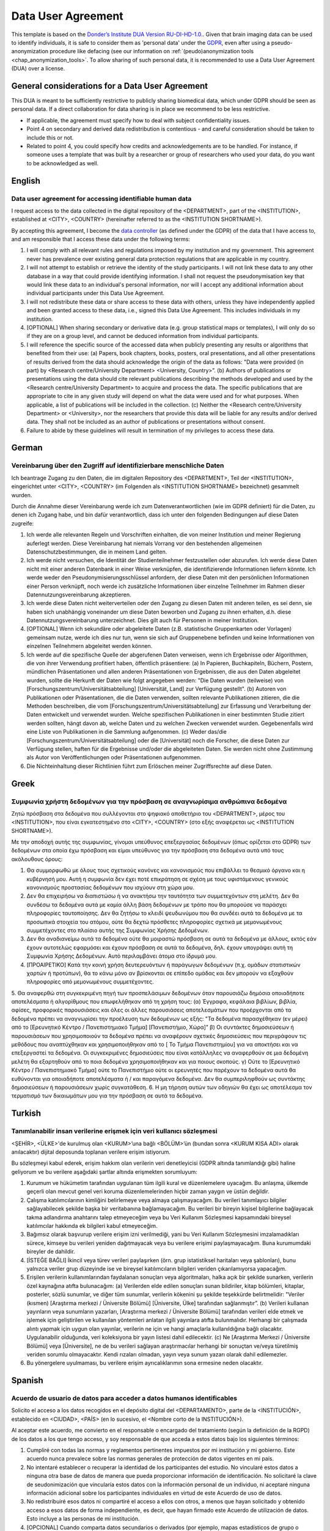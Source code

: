 .. _chap_dua:

Data User Agreement
===================

.. _Data User Agreement (DUA):

This template is based on the `Donder’s Institute DUA Version RU-DI-HD-1.0. <https://data.donders.ru.nl/doc/dua/RU-DI-HD-1.0.html?2>`_.
Given that brain imaging data can be used to identify individuals, it is safe to consider them as 'personal data' under the `GDPR <https://gdpr-info.eu/>`_, even after using a pseudo-anonymization procedure like defacing (see our information on :ref:`(peudo)anonymization tools <chap_anonymization_tools>`.
To allow sharing of such personal data, it is recommended to use a Data User Agreement (DUA) over a license.

General considerations for a Data User Agreement
------------------------------------------------

This DUA is meant to be sufficiently restrictive to publicly sharing biomedical data, which under GDPR should be seen as personal data. If a direct collaboration for data sharing is in place we recommend to be less restrictive.

- If applicable, the agreement must specify how to deal with subject confidentiality issues.
- Point 4 on secondary and derived data redistribution is contentious - and careful consideration should be taken to include this or not.
- Related to point 4, you could specify how credits and acknowledgements are to be handled. For instance, if someone uses a template that was built by a researcher or group of researchers who used your data, do you want to be acknowledged as well.


.. _optimal combination:

English
-------

Data user agreement for accessing identifiable human data
~~~~~~~~~~~~~~~~~~~~~~~~~~~~~~~~~~~~~~~~~~~~~~~~~~~~~~~~~

I request access to the data collected in the digital repository of the <DEPARTMENT>, part of the <INSTITUTION>, established at <CITY>, <COUNTRY> (hereinafter referred to as the <INSTITUTION SHORTNAME>).

By accepting this agreement, I become the `data controller <https://ec.europa.eu/info/law/law-topic/data-protection/reform/rules-business-and-organisations/obligations/controller-processor/what-data-controller-or-data-processor_en>`_ (as defined under the GDPR) of the data that I have access to, and am responsible that I access these data under the following terms:

1. I will comply with all relevant rules and regulations imposed by my institution and my government.  This agreement never has prevalence over existing general data protection regulations that are applicable in my country.
2. I will not attempt to establish or retrieve the identity of the study participants. I will not link these data to any other database in a way that could provide identifying information. I shall not request the pseudonymisation key that would link these data to an individual's personal information, nor will I accept any additional information about individual participants under this Data Use Agreement.
3. I will not redistribute these data or share access to these data with others, unless they have independently applied and been granted access to these data, i.e., signed this Data Use Agreement. This includes individuals in my institution.
4. [OPTIONAL] When sharing secondary or derivative data (e.g. group statistical maps or templates), I will only do so if they are on a group level, and cannot be deduced information from individual participants.
5. I will reference the specific source of the accessed data when publicly presenting any results or algorithms that benefited from their use: (a) Papers, book chapters, books, posters, oral presentations, and all other presentations of results derived from the data should acknowledge the origin of the data as follows: "Data were provided (in part) by <Research centre/University Department> <University, Country>”. (b) Authors of publications or presentations using the data should cite relevant publications describing the methods developed and used by the <Research centre/University Department> to acquire and process the data. The specific publications that are appropriate to cite in any given study will depend on what the data were used and for what purposes. When applicable, a list of publications will be included in the collection. (c) Neither the <Research centre/University Department> or <University>, nor the researchers that provide this data will be liable for any results and/or derived data. They shall not be included as an author of publications or presentations without consent.
6. Failure to abide by these guidelines will result in termination of my privileges to access these data.

German
-------

Vereinbarung über den Zugriff auf identifizierbare menschliche Daten
~~~~~~~~~~~~~~~~~~~~~~~~~~~~~~~~~~~~~~~~~~~~~~~~~~~~~~~~~~~~~~~~~~~~~

Ich beantrage Zugang zu den Daten, die im digitalen Repository des <DEPARTMENT>, Teil der <INSTITUTION>, eingerichtet unter <CITY>, <COUNTRY> (im Folgenden als <INSTITUTION SHORTNAME> bezeichnet) gesammelt wurden.

Durch die Annahme dieser Vereinbarung werde ich zum Datenverantwortlichen (wie im GDPR definiert) für die Daten, zu denen ich Zugang habe, und bin dafür verantwortlich, dass ich unter den folgenden Bedingungen auf diese Daten zugreife:

1. Ich werde alle relevanten Regeln und Vorschriften einhalten, die von meiner Institution und meiner Regierung auferlegt werden. Diese Vereinbarung hat niemals Vorrang vor den bestehenden allgemeinen Datenschutzbestimmungen, die in meinem Land gelten.
2. Ich werde nicht versuchen, die Identität der Studienteilnehmer festzustellen oder abzurufen. Ich werde diese Daten nicht mit einer anderen Datenbank in einer Weise verknüpfen, die identifizierende Informationen liefern könnte. Ich werde weder den Pseudonymisierungsschlüssel anfordern, der diese Daten mit den persönlichen Informationen einer Person verknüpft, noch werde ich zusätzliche Informationen über einzelne Teilnehmer im Rahmen dieser Datennutzungsvereinbarung akzeptieren.
3. Ich werde diese Daten nicht weiterverteilen oder den Zugang zu diesen Daten mit anderen teilen, es sei denn, sie haben sich unabhängig voneinander um diese Daten beworben und Zugang zu ihnen erhalten, d.h. diese Datennutzungsvereinbarung unterzeichnet. Dies gilt auch für Personen in meiner Institution.
4. [OPTIONAL] Wenn ich sekundäre oder abgeleitete Daten (z.B. statistische Gruppenkarten oder Vorlagen) gemeinsam nutze, werde ich dies nur tun, wenn sie sich auf Gruppenebene befinden und keine Informationen von einzelnen Teilnehmern abgeleitet werden können.
5. Ich werde auf die spezifische Quelle der abgerufenen Daten verweisen, wenn ich Ergebnisse oder Algorithmen, die von ihrer Verwendung profitiert haben, öffentlich präsentiere: (a) In Papieren, Buchkapiteln, Büchern, Postern, mündlichen Präsentationen und allen anderen Präsentationen von Ergebnissen, die aus den Daten abgeleitet wurden, sollte die Herkunft der Daten wie folgt angegeben werden: "Die Daten wurden (teilweise) von [Forschungszentrum/Universitätsabteilung] [Universität, Land] zur Verfügung gestellt". (b) Autoren von Publikationen oder Präsentationen, die die Daten verwenden, sollten relevante Publikationen zitieren, die die Methoden beschreiben, die vom [Forschungszentrum/Universitätsabteilung] zur Erfassung und Verarbeitung der Daten entwickelt und verwendet wurden. Welche spezifischen Publikationen in einer bestimmten Studie zitiert werden sollten, hängt davon ab, welche Daten und zu welchen Zwecken verwendet wurden. Gegebenenfalls wird eine Liste von Publikationen in die Sammlung aufgenommen. (c) Weder das/die [Forschungszentrum/Universitätsabteilung] oder die [Universität] noch die Forscher, die diese Daten zur Verfügung stellen, haften für die Ergebnisse und/oder die abgeleiteten Daten. Sie werden nicht ohne Zustimmung als Autor von Veröffentlichungen oder Präsentationen aufgenommen.
6. Die Nichteinhaltung dieser Richtlinien führt zum Erlöschen meiner Zugriffsrechte auf diese Daten.

Greek
-----

Συμφωνία χρήστη δεδομένων για την πρόσβαση σε αναγνωρίσιμα ανθρώπινα δεδομένα
~~~~~~~~~~~~~~~~~~~~~~~~~~~~~~~~~~~~~~~~~~~~~~~~~~~~~~~~~~~~~~~~~~~~~~~~~~~~~

Ζητώ πρόσβαση στα δεδομένα που συλλέγονται στο ψηφιακό αποθετήριο του <DEPARTMENT>, μέρος του <INSTITUTION>, που είναι εγκατεστημένο στο <CITY>, <COUNTRY> (στο εξής αναφέρεται ως <INSTITUTION SHORTNAME>).

Με την αποδοχή αυτής της συμφωνίας, γίνομαι υπεύθυνος επεξεργασίας δεδομένων (όπως ορίζεται στο GDPR) των δεδομένων στα οποία έχω πρόσβαση και είμαι υπεύθυνος για την πρόσβαση στα δεδομένα αυτά υπό τους ακόλουθους όρους:

1. Θα συμμορφωθώ με όλους τους σχετικούς κανόνες και κανονισμούς που επιβάλλει το θεσμικό όργανο και η κυβέρνησή μου. Αυτή η συμφωνία δεν έχει ποτέ επικράτηση σε σχέση με τους υφιστάμενους γενικούς κανονισμούς προστασίας δεδομένων που ισχύουν στη χώρα μου.
2. Δεν θα επιχειρήσω να διαπιστώσω ή να ανακτήσω την ταυτότητα των συμμετεχόντων στη μελέτη. Δεν θα συνδέσω τα δεδομένα αυτά με καμία άλλη βάση δεδομένων με τρόπο που θα μπορούσε να παράσχει πληροφορίες ταυτοποίησης. Δεν θα ζητήσω το κλειδί ψευδωνύμου που θα συνδέει αυτά τα δεδομένα με τα προσωπικά στοιχεία του ατόμου, ούτε θα δεχτώ πρόσθετες πληροφορίες σχετικά με μεμονωμένους συμμετέχοντες στο πλαίσιο αυτής της Συμφωνίας Χρήσης Δεδομένων.
3. Δεν θα αναδιανείμω αυτά τα δεδομένα ούτε θα μοιραστώ πρόσβαση σε αυτά τα δεδομένα με άλλους, εκτός εάν έχουν αυτοτελώς εφαρμόσει και έχουν πρόσβαση σε αυτά τα δεδομένα, δηλ. έχουν υπογράψει αυτή τη Συμφωνία Χρήσης Δεδομένων. Αυτό περιλαμβάνει άτομα στο ίδρυμά μου.
4. [ΠΡΟΑΙΡΕΤΙΚΟ] Κατά την κοινή χρήση δευτερευόντων ή παράγωγων δεδομένων (π.χ. ομάδων στατιστικών χαρτών ή προτύπων), θα το κάνω μόνο αν βρίσκονται σε επίπεδο ομάδας και δεν μπορούν να εξαχθούν πληροφορίες από μεμονωμένους συμμετέχοντες.
5. Θα αναφερθώ στη συγκεκριμένη πηγή των προσπελάσιμων δεδομένων όταν παρουσιάζω δημόσια οποιαδήποτε αποτελέσματα ή αλγορίθμους που επωφελήθηκαν από τη χρήση τους:
(α) Έγγραφα, κεφάλαια βιβλίων, βιβλία, αφίσες, προφορικές παρουσιάσεις και όλες οι άλλες παρουσιάσεις αποτελεσμάτων που προέρχονται από τα δεδομένα πρέπει να αναγνωρίσει την προέλευση των δεδομένων ως εξής: "Τα δεδομένα παρασχέθηκαν (εν μέρει) από το [Ερευνητικό Κέντρο / Πανεπιστημιακό Τμήμα] [Πανεπιστήμιο, Χώρα]" β) Οι συντάκτες δημοσιεύσεων ή παρουσιάσεων που χρησιμοποιούν τα δεδομένα πρέπει να αναφέρουν σχετικές δημοσιεύσεις που περιγράφουν τις μεθόδους που αναπτύχθηκαν και χρησιμοποιήθηκαν από το [ Το Τμήμα Πανεπιστημίου] για να αποκτήσει και να επεξεργαστεί τα δεδομένα. Οι συγκεκριμένες δημοσιεύσεις που είναι κατάλληλες να αναφερθούν σε μια δεδομένη μελέτη θα εξαρτηθούν από το ποια δεδομένα χρησιμοποιήθηκαν και για ποιους σκοπούς. γ) Ούτε το [Ερευνητικό Κέντρο / Πανεπιστημιακό Τμήμα] ούτε το Πανεπιστήμιο ούτε οι ερευνητές που παρέχουν τα δεδομένα αυτά θα ευθύνονται για οποιαδήποτε αποτελέσματα ή / και παραγόμενα δεδομένα. Δεν θα συμπεριληφθούν ως συντάκτης δημοσιεύσεων ή παρουσιάσεων χωρίς συγκατάθεση.
6. Η μη τήρηση αυτών των οδηγιών θα έχει ως αποτέλεσμα τον τερματισμό των δικαιωμάτων μου για την πρόσβαση σε αυτά τα δεδομένα.

Turkish
-------

Tanımlanabilir insan verilerine erişmek için veri kullanıcı sözleşmesi
~~~~~~~~~~~~~~~~~~~~~~~~~~~~~~~~~~~~~~~~~~~~~~~~~~~~~~~~~~~~~~~~~~~~~~

<ŞEHİR>, <ÜLKE>'de kurulmuş olan <KURUM>’una bağlı <BÖLÜM>’ün (bundan sonra <KURUM KISA ADI> olarak anılacaktır) dijital deposunda toplanan verilere erişim istiyorum.

Bu sözleşmeyi kabul ederek, erişim hakkım olan verilerin veri denetleyicisi (GDPR altında tanımlandığı gibi) haline geliyorum ve bu verilere aşağıdaki şartlar altında erişmekten sorumluyum:

1. Kurumum ve hükümetim tarafından uygulanan tüm ilgili kural ve düzenlemelere uyacağım. Bu anlaşma, ülkemde geçerli olan mevcut genel veri koruma düzenlemelerinden hiçbir zaman yaygın ve üstün değildir.
2. Çalışma katılımcılarının kimliğini belirlemeye veya almaya çalışmayacağım. Bu verileri tanımlayıcı bilgiler sağlayabilecek şekilde başka bir veritabanına bağlamayacağım. Bu verileri bir bireyin kişisel bilgilerine bağlayacak takma adlandırma anahtarını talep etmeyeceğim veya bu Veri Kullanım Sözleşmesi kapsamındaki bireysel katılımcılar hakkında ek bilgileri kabul etmeyeceğim.
3. Bağımsız olarak başvurup verilere erişim izni verilmediği, yani bu Veri Kullanım Sözleşmesini imzalamadıkları sürece, kimseye bu verileri yeniden dağıtmayacak veya bu verilere erişimi paylaşmayacağım. Buna kurumumdaki bireyler de dahildir.
4. [İSTEĞE BAĞLI] İkincil veya türev verileri paylaşırken (örn. grup istatistiksel haritaları veya şablonları), bunu yalnızca veriler grup düzeyinde ise ve bireysel katılımcıların bilgileri veriden çıkarılamıyorsa yapacağım.
5. Erişilen verilerin kullanımlarından faydalanan sonuçları veya algoritmaları, halka açık bir şekilde sunarken, verilerin özel kaynağına atıfta bulunacağım: (a) Verilerden elde edilen sonuçları sunan bildiriler, kitap bölümleri, kitaplar, posterler, sözlü sunumlar, ve diğer tüm sunumlar, verilerin kökenini şu şekilde teşekkürde belirtmelidir: "Veriler (kısmen) [Araştırma merkezi / Üniversite Bölümü] [Üniversite, Ülke] tarafından sağlanmıştır”. (b) Verileri kullanan yayınların veya sunumların yazarları, [Araştırma merkezi / Üniversite Bölümü] tarafından verileri elde etmek ve işlemek için geliştirilen ve kullanılan yöntemleri anlatan ilgili yayınlara atıfta bulunmalıdır. Herhangi bir çalışmada alıntı yapmak için uygun olan yayınlar, verilerin ne için ve hangi amaçlarla kullanıldığına bağlı olacaktır. Uygulanabilir olduğunda, veri koleksiyona bir yayın listesi dahil edilecektir. (c) Ne [Araştırma Merkezi / Üniversite Bölümü] veya [Üniversite], ne de bu verileri sağlayan araştırmacılar herhangi bir sonuçtan ve/veya türetilmiş veriden sorumlu olmayacaktır. Kendi rızaları olmadan, yayın veya sunum yazarı olarak dahil edilemezler.
6. Bu yönergelere uyulmaması, bu verilere erişim ayrıcalıklarımın sona ermesine neden olacaktır.

Spanish
-------

Acuerdo de usuario de datos para acceder a datos humanos identificables
~~~~~~~~~~~~~~~~~~~~~~~~~~~~~~~~~~~~~~~~~~~~~~~~~~~~~~~~~~~~~~~~~~~~~~~~

Solicito el acceso a los datos recogidos en el depósito digital del <DEPARTAMENTO>, parte de la <INSTITUCIÓN>, establecido en <CIUDAD>, <PAÍS> (en lo sucesivo, el <Nombre corto de la INSTITUCIÓN>).

Al aceptar este acuerdo, me convierto en el responsable o encargado del tratamiento (según la definición de la RGPD) de los datos a los que tengo acceso, y soy responsable de que acceda a estos datos bajo los siguientes términos:

1. Cumpliré con todas las normas y reglamentos pertinentes impuestos por mi institución y mi gobierno. Este acuerdo nunca prevalece sobre las normas generales de protección de datos vigentes en mi país.
2. No intentaré establecer o recuperar la identidad de los participantes del estudio. No vincularé estos datos a ninguna otra base de datos de manera que pueda proporcionar información de identificación. No solicitaré la clave de seudonimización que vincularía estos datos con la información personal de un individuo, ni aceptaré ninguna información adicional sobre los participantes individuales en virtud de este Acuerdo de uso de datos.
3. No redistribuiré esos datos ni compartiré el acceso a ellos con otros, a menos que hayan solicitado y obtenido acceso a esos datos de forma independiente, es decir, que hayan firmado este Acuerdo de utilización de datos. Esto incluye a las personas de mi 	institución.
4. [OPCIONAL] Cuando comparta datos secundarios o derivados (por ejemplo, mapas estadísticos de grupo o plantillas), sólo lo haré si son a nivel de grupo, y no se puede deducir la información de los participantes individuales.
5. Haré referencia a la fuente específica de los datos a los que se ha accedido cuando se presenten públicamente cualquier resultado o algoritmo que se haya beneficiado de su uso: a) En las ponencias, capítulos de libros, libros, carteles, presentaciones orales y todas las demás presentaciones de resultados derivados de los datos se deberá reconocer el origen de los datos de la siguiente manera "Los datos fueron proporcionados (en parte) por [Centro de investigación/Departamento de la Universidad] [Universidad, país]". 	b) Los autores de las publicaciones o presentaciones en que se utilicen los datos deberán citar las publicaciones pertinentes en que se describen los métodos elaborados y utilizados por el [Centro de investigación/Departamento de la Universidad] para adquirir y procesar los datos. Las publicaciones específicas que es apropiado citar en un estudio determinado dependerá de qué datos se utilizaron y con qué fines. Cuando proceda, se incluirá en la colección una lista de publicaciones. c) Ni el [Centro de investigación / Departamento de la Universidad] ni la [Universidad], ni los investigadores que proporcionen estos datos serán responsables de los resultados y/o los datos derivados. No se les incluirá como autores de publicaciones o presentaciones sin consentimiento.
6. El incumplimiento de estas directrices dará lugar a la terminación de mis privilegios de acceso a estos datos.

Norwegian
---------

Databehandleravtale for tilgang til personsensitive data
~~~~~~~~~~~~~~~~~~~~~~~~~~~~~~~~~~~~~~~~~~~~~~~~~~~~~~~~~

På vegne av min institusjon ber jeg herved om tilgang til dataene som er lagret i den digitale databasen til <FORSKERGRUPPE / NAVN><INSTITUSJON>, i <BY>, <LAND> (heretter kalt <INSTITUSJON FORKORTELSE>).

Ved å godta denne avtalen blir jeg databehandler (som definert under GDPR) for dataene jeg får tilgang til, og er således ansvarlig for å oppfylle følgende vilkår:

1. Jeg vil overholde alle relevante nasjonale- og institusjonelle regler og forskrifter for utveksling og oppbevaring av personsensitive data. Denne databehandleravtalen har aldri fortrinnsrett over andre eksisterende og relevante databehandleravtaler som gjelder ved min institusjon.
2. Jeg vil ikke forsøke å fremskaffe identiteten til forskningsdeltakerne i studien. Jeg vil ikke koble aktuelle dataene til noen annen database som på en måte kan avsløre pasientsensitiv informasjon. Jeg skal ikke be om koblingsnøkkelen som kan avsløre den enkeltes forskningsdeltakers personlige informasjon, og jeg vil heller ikke godta tilleggsinformasjon vedrørende enkeltdeltakerne som inngår i denne databehandleravtalen.
3. Jeg vil ikke videreformidle aktuelle dataene eller dele tilgang til disse dataene med andre, med mindre de på et selvstendig grunnlag har fått tilgang til de samme dataene, det vil si undertegnet en tilsvarende databehandleravtale som denne. Dette forhold inkluderer også andre personer ved min institusjon.
4. [VALGFRITT] Når jeg deler annenhånds data og metadata (for eksempel statistiske sammenfatninger eller generelle maler), vil jeg bare gjøre dette hvis dataene er på gruppenivå, og ikke kan brukes til å trekke ut informasjon om individuelle forskningsdeltakere.
5. Jeg vil referere til datakilden når jeg presenterer resultater eller algoritmer som har dratt nytte av dataene. For publiseringer av typen; (a) artikler, bokkapitler, bøker, skriftlige og muntlige presentasjoner, samt alle andre presentasjoner hvor resultatene er avledet fra dataene, skal datakilden anerkjennes som følger: "Data ble levert (delvis) av [Forskningsmiljø / Gruppe ] [Universitet, land]"; (b) forfattere av publikasjoner eller presentasjoner som bruker dataene, bør sitere relevante publikasjoner som beskriver metodene som er utviklet og brukt av [Forskningsmiljø / Gruppe ] for å skaffe og bearbeide dataene.  De spesifikke publikasjonene som er passende å sitere i en gitt studie vil avhenge av hva dataene ble brukt og til hvilket formål. Når det er aktuelt, kan en liste over relevante publikasjoner bli inkludert i samlingen; (c) Hverken [Forskningsmiljø / Gruppe] eller [Universitetet], eller forskerne som genererte og delte de opprinnelige dataene vil være ansvarlig for resultater og/eller nye data hos mottaker. De skal ikke inkluderes som forfatter av publikasjoner eller presentasjoner uten samtykke.
6. Mangel på overholdelse av overnevnte vilkår vil føre til oppsigelse og inndragelse av tilgangen til dataene omtalt i denne databehandleravtalen.

Italian
-------

DUA per l'accesso a dati umani identificabili
~~~~~~~~~~~~~~~~~~~~~~~~~~~~~~~~~~~~~~~~~~~~~

Richiedo l'accesso ai dati raccolti nell’archivio digitale del <DIPARTIMENTO>, parte dell’<ISTITUZIONE>, situata nella <CITTA’>, <NAZIONE> (di seguito denominato <ABBREVIAZIONE DELL’ISTITUZIONE>).

Accettando questo accordo, divento il responsabile del trattamento dei dati (come definito dal GDPR) a cui ho accesso e sono responsabile dell’accesso a questi dati nei seguenti termini:

1. Rispetterò tutte le norme e i regolamenti pertinenti imposti dalla mia istituzione e dal mio governo. Questo accordo non ha mai prevalenza sulle vigenti norme generali sulla protezione dei dati applicabili nel mio paese.
2. Non tenterò di stabilire o recuperare l'identità dei partecipanti allo studio. Non collegherò questi dati a nessun altro database in modo tale da fornire informazioni identificative. Non richiederò la chiave di pseudonimizzazione che collegherebbe questi dati alle informazioni personali di una persona, né accetterò ulteriori informazioni sui singoli partecipanti ai sensi del presente “Accordo sull'Uso dei Dati”.
3. Non ridistribuirò questi dati né condividerò l'accesso a questi dati con altri, a meno che essi non lo abbiano richiesto in modo indipendente e che sia stato loro concesso l'accesso a tali dati, vale a dire, firmato il presente “Accordo sull'Uso dei Dati”. Ciò include le persone nella mia istituzione.
4. [OPZIONALE] Quando condivido dati secondari o derivati ​​(ad es. Mappe statistiche o modelli di gruppo), lo farò solo se questi riguardano informazioni di gruppo e se non è possibile dedurre da essi informazioni dai singoli partecipanti.
5. Farò riferimento alla fonte specifica dei dati accessibili quando presenterò pubblicamente risultati o algoritmi che hanno beneficiato del loro uso: (a) documenti, capitoli di libri, libri, poster, presentazioni orali e tutte le altre presentazioni di risultati derivati ​​dai dati dovrebbe riconoscere l'origine dei dati come segue: "I dati sono stati forniti (in parte) da [Centro di ricerca / Dipartimento universitario] [Università, Paese]". (b) Gli autori di pubblicazioni o presentazioni che utilizzano i dati devono citare le pubblicazioni pertinenti che descrivono i metodi sviluppati e utilizzati dal [Centro di ricerca / Dipartimento universitario] per acquisire ed elaborare i dati. Le pubblicazioni specifiche che sono appropriate da citare in un dato studio dipenderanno da quali dati sono stati utilizzati e per quali scopi. Se applicabile, un elenco delle pubblicazioni saranno incluse nella raccolta. (c) Né il [Centro di ricerca / Dipartimento universitario] o [Università], né i ricercatori che forniscono questi dati saranno responsabili di alcun risultato e / o di dati derivati. Ed essi non devono essere inclusi come autori di pubblicazioni o presentazioni senza consenso.
6. La mancata osservanza di queste linee guida comporterà la chiusura dei miei privilegi di accesso a questi dati.

Czech
-----

Dohoda o užívání dat pro přístup k identifikovatelným lidským údajům
~~~~~~~~~~~~~~~~~~~~~~~~~~~~~~~~~~~~~~~~~~~~~~~~~~~~~~~~~~~~~~~~~~~~

Žádám o přístup k údajům shromážděným v digitálním úložišti <ODDĚLENÍ>, která je součástí <INSTITUCE>, zřízená v <MĚSTO>, <STÁT> (dále uvedený jako <ZKRATKA INSTITUCE>).

Přijetím této dohody se stávám správcem údajů (podle definice GDPR), ke kterým mám přístup, a jsem zodpovědný za to, že k těmto údajům přistupuji za následujících podmínek:

1. Budu dodržovat všechna příslušná pravidla a nařízení stanovená mou institucí a vládou. Tato dohoda není nikdy nadřazena stávajícím obecným předpisům o ochraně osobních údajů, které jsou platné v mé zemi.
2. Nebudu se pokoušet zjistit nebo získat identitu účastníků studie. Tyto údaje nebudu nikdy propojovat s žádnou jinou databází způsobem, který by mohl poskytnout identifikační informace. Nebudu požadovat pseudonymizační klíč, který by tyto údaje spojoval s osobními údaji jednotlivce, ani nepřijmu žádné další informace o jednotlivých subjektech spadajících pod tuto Dohodu o užívání dat.
3. Tyto data nebudu nikdy dále distribuovat ani sdílet k nim přístup s ostatními, ledaže by nezávisle požádali a měli udělený přístup k těmto datům, například na základě této Dohody o užívání dat. To zahrnuje jednotlivce v mé instituci.
4. [NEPOVINNÉ] Při sdílení sekundárních nebo odvozených dat (např. skupinových statistických map nebo šablon) tak učiním pouze v případě, pokud budou na úrovni skupiny a nepůjde z nich odvodit informace jednotlivých účastníků.
5. Při veřejné prezentaci výsledků nebo algoritmů, které měly prospěch z použití přístupných dat, budu odkazovat na jejich konkrétní zdroj: a) Příspěvky, kapitoly knih, knihy, postery, ústní prezentace a všechny ostatní prezentace výsledků získaných z dat by měly přiznat původ dat takto: „Údaje byly (částečně) poskytnuty z [Výzkumné centrum / Univerzitní klinika nebo ústav] [Univerzita, Stát]“. (b) Autoři publikací nebo prezentací využívající data by měli uvést příslušné publikace popisující metody vyvinuté a používané [Výzkumné centrum / Univerzitní klinika nebo ústav] k získání a zpracování údajů. Konkrétní publikace, které je vhodné citovat v dané studii, budou záviset na tom, jaké údaje byly použity a za jakým účelem. Ve sbírce bude případně zahrnut seznam publikací. (c) Ani [Výzkumné centrum / Univerzitní klinika nebo ústav] nebo [Univerzita], ani výzkumní pracovníci, kteří tyto data poskytli, nebudou ručit za jakékoliv výsledky a/nebo odvozená data a nesmí být zařazeni jako autoři publikací nebo prezentací bez jejich souhlasu.
6. Nedodržení těchto pokynů bude mít za následek ukončení mých oprávnění pro přístup k těmto datům.

French
-------

Engagement de l'utilisateur des données pour l'accès à des données personnelles directement ou indirectement identifiantes
~~~~~~~~~~~~~~~~~~~~~~~~~~~~~~~~~~~~~~~~~~~~~~~~~~~~~~~~~~~~~~~~~~~~~~~~~~~~~~~~~~~~~~~~~~~~~~~~~~~~~~~~~~~~~~~~~~~~~~~~~~

Je demande l'accès aux données numériques collectées dans le dépôt numérique du <Département>, faisant partie de la <Institution>, établi à <Ville>, <Pays> (ci-après dénommé le <NOM DE L'INSTITUTION>).

En acceptant cet accord, je deviens le nouveau responsable de traitement de données au sens du RGPD vis à vis des données auxquelles j'ai accès. A ce titre, je m’engage à respecter la réglementation en vigueur et à satisfaire aux conditions suivantes :

1. Je me conformerai à toutes les règles et réglementations en vigueur en matière de protection de données à caractère personnel imposées par l’état et l‘institution dont je relève. Cet accord n'a jamais préséance sur les réglementations générales existantes en matière de protection des données qui sont applicables dans mon pays.
2. Je ne poursuivrai jamais, par quelque moyen que ce soit, la finalité visant à établir ou à retrouver l'identité des personnes concernées par le traitement des données à caractère personnel, ci-devant les participants à l'étude. Je n'établirai aucun croisement entre ces données et celles d’une autre base de données d'une manière pouvant aboutir à des informations d'identification. Je ne solliciterai de clé de pseudonymisation pouvant permettre de relier ces données à l’identité d’une personne physique. Je n'accepterai aucune information ou donnée supplémentaire relatives aux participants à l’étude dans le cadre du présent accord de partage de données à caractère personnel.
3. Je ne diffuserai pas ces données. Je n’en partagerai pas l'accès avec d'autres personnes ou institutions, à moins qu'elles n'aient fait une demande indépendante et qu'on leur ait accordé l'accès à ces données, c'est-à-dire qu'elles aient signé le présent accord d'utilisation des données. Cela inclut les personnes de mon institution.
4. [FACULTATIF] Toute donnée secondaire ou dérivée (par exemple, des cartes ou des modèles statistiques de groupe) ne pourra être partagée qu’au niveau du groupe, et non déduite d’informations individuelles.
5. Je ferai référence à la source originelle spécifique des données auxquelles j'ai eu accès lorsque je présenterai les résultats ou des algorithmes ayant bénéficié de leur utilisation : a) Les articles, chapitres de livres, livres, posters, présentations orales et toutes les autres présentations de résultats dérivés des données doivent mentionner l'origine des données comme suit "Les données ont été fournies (pour partie) par [centre de recherche/département universitaire] [université, pays]". (b) Les auteurs de publications ou de présentations utilisant les données doivent citer les publications pertinentes décrivant les méthodes développées et utilisées par le [centre de recherche/département universitaire] pour acquérir et traiter les données. Les publications spécifiques qu'il convient de citer dans une étude donnée dépendront de la nature et de l'objectif de l'utilisation des données. Le cas échéant, une liste de publications sera incluse avec le dépôt numérique. (c) Tout résultat produit à partir des données à caractère personnel précitées engage la seule responsabilité du nouveau responsable de traitement. Ils ne seront pas inclus en tant qu'auteur de publications ou de présentations sans leur consentement.
6. Le non-respect de ces engagements entraînera la résiliation de mes privilèges d'accès à ces données.

Bosnian
------

Ugovor sa korisnikom podataka za pristup prepoznatljivim ljudskim podacima
~~~~~~~~~~~~~~~~~~~~~~~~~~~~~~~~~~~~~~~~~~~~~~~~~~~~~~~~~~~~~~~~~~~~~~~~~~

Zahtijevam pristup podacima prikupljenim u digitalnom repozitoriju <ODJELA>, dijela <INSTITUCIJE>, osnovane u <GRAD>, <DRŽAVA> (u nastavku referirano kao <SKRAĆENO IME INSTITUCIJE >).

Prihvatanjem ovog ugovora, postajem kontrolor podataka (kako je definirano u GDPR-u) kojima imam pristup i odgovoran sam da tim podacima pristupim pod slijedećim uvjetima:

1. Pridržavat ću se svih relevantnih pravila i propisa koje su postavile moja institucija i moja vlada. Ovaj sporazum nikad nema prevagu nad postojećim općim propisima o zaštiti podataka koji se primjenjuju u mojoj zemlji.
2. Neću pokušati utvrditi identitet učesnika studije. Neću povezati ove podatke s bilo kojom drugom bazom podataka na način koji bi mogao pružiti identifikacijske podatke. Neću tražiti ključ za pseudonimizaciju koji bi povezao ove podatke s osobnim podacima pojedinca, niti ću prihvatiti bilo kakve dodatne informacije o pojedinim sudionicima na osnovu ovog Ugovora o korištenju podataka.
3. Neću redistribuirati ove podatke niti dijeliti pristup tim podacima s drugima, osim ako oni nisu samostalno aplicirali i dobili pristup ovim podacima, tj. potpisali ovaj Ugovor o korištenju podataka. Ovo uključuje i pojedince u mojoj ustanovi.
4. [OPCIONO] Pri dijeljenju sekundarnih ili izvedenih podataka (npr. grupne statističke mape ili predloške), to ću učiniti samo ako su na nivou grupe i ne mogu se utvrditi informacije o pojedinačnim sudionicima.
5. Navest ću specifičan izvor pristupljenih podataka prilikom javnog predstavljanja bilo kakvih rezultata ili algoritama koji su imali koristi od njihove uporabe: (a) Radovi, poglavlja u knjigama, knjige, posteri, usmena prezentacija i sve ostale prezentacije rezultata izvedenih iz podataka bi trebali potvrditi porijeklo podataka na sljedeći način: "Podaci su (dijelom) omogućeni (dobijeni) od <Istraživački centar / Univerzitetski odjel> <Univerzitet, Država>". (b) Autori publikacija ili prezentacija koji koriste podatke trebali bi navesti relevantne publikacije koje opisuju metode koje je <Istraživački centar / Univerzitetski odjel> razvio i koristio za prikupljanje i obradu podataka. Specifične publikacije koje je primjereno navesti u bilo kojoj studiji ovisit će o tome koji su podaci korišteni i u koje svrhe. Kada je to moguće, publikacije će biti uvrštene u zbirku. (c) Ni <Istraživački centar / Univerzitetski odjel> ni <Univerzitet>, niti istraživači koji daju ove podatke neće biti odgovorni za bilo kakve rezultate i / o r izvedeni podaci. Neće biti uključeni kao autor publikacija ili prezentacija bez saglasnosti.
6. Nepoštivanje ovih smjernica rezultiraće ukidanjem mojih privilegija za pristup ovim podacima.
